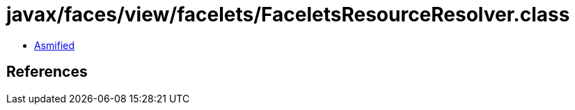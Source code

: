 = javax/faces/view/facelets/FaceletsResourceResolver.class

 - link:FaceletsResourceResolver-asmified.java[Asmified]

== References

